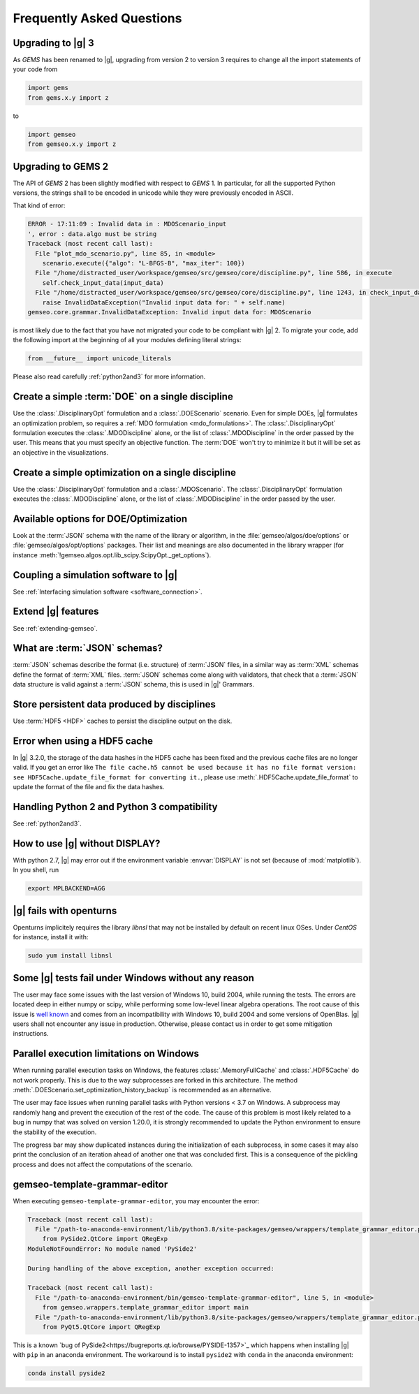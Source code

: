 ..
   Copyright 2021 IRT Saint Exupéry, https://www.irt-saintexupery.com

   This work is licensed under the Creative Commons Attribution-ShareAlike 4.0
   International License. To view a copy of this license, visit
   http://creativecommons.org/licenses/by-sa/4.0/ or send a letter to Creative
   Commons, PO Box 1866, Mountain View, CA 94042, USA.

.. _faq:

Frequently Asked Questions
==========================

Upgrading to |g| 3
------------------

As *GEMS* has been renamed to |g|,
upgrading from version 2 to version 3
requires to change all the import statements of your code
from

.. code-block:: python

  import gems
  from gems.x.y import z

to

.. code-block:: python

  import gemseo
  from gemseo.x.y import z

Upgrading to GEMS 2
-------------------

The API of *GEMS* 2 has been slightly modified
with respect to *GEMS* 1.
In particular,
for all the supported Python versions,
the strings shall to be encoded in unicode
while they were previously encoded in ASCII.

That kind of error:

.. code-block:: console

  ERROR - 17:11:09 : Invalid data in : MDOScenario_input
  ', error : data.algo must be string
  Traceback (most recent call last):
    File "plot_mdo_scenario.py", line 85, in <module>
      scenario.execute({"algo": "L-BFGS-B", "max_iter": 100})
    File "/home/distracted_user/workspace/gemseo/src/gemseo/core/discipline.py", line 586, in execute
      self.check_input_data(input_data)
    File "/home/distracted_user/workspace/gemseo/src/gemseo/core/discipline.py", line 1243, in check_input_data
      raise InvalidDataException("Invalid input data for: " + self.name)
  gemseo.core.grammar.InvalidDataException: Invalid input data for: MDOScenario

is most likely due to the fact
that you have not migrated your code
to be compliant with |g| 2.
To migrate your code,
add the following import at the beginning
of all your modules defining literal strings:

.. code-block:: python

   from __future__ import unicode_literals

Please also read carefully :ref:`python2and3` for more information.

Create a simple :term:`DOE` on a single discipline
--------------------------------------------------

Use the :class:`.DisciplinaryOpt` formulation
and a :class:`.DOEScenario` scenario.
Even for simple DOEs,
|g| formulates an optimization problem,
so requires a :ref:`MDO formulation <mdo_formulations>`.
The :class:`.DisciplinaryOpt` formulation
executes the :class:`.MDODiscipline` alone,
or the list of :class:`.MDODiscipline`
in the order passed by the user.
This means that you must specify an objective function.
The :term:`DOE` won't try to minimize it
but it will be set as an objective in the visualizations.

.. seealso:: For more details, we invite you to read our tutorial :ref:`sobieski_doe`.

Create a simple optimization on a single discipline
---------------------------------------------------

Use the :class:`.DisciplinaryOpt` formulation
and a :class:`.MDOScenario`.
The :class:`.DisciplinaryOpt` formulation
executes the :class:`.MDODiscipline` alone,
or the list of :class:`.MDODiscipline`
in the order passed by the user.

.. TODO add a code block showing an example

Available options for DOE/Optimization
--------------------------------------

Look at the :term:`JSON` schema
with the name of the library or algorithm,
in the :file:`gemseo/algos/doe/options`
or :file:`gemseo/algos/opt/options` packages.
Their list and meanings are also documented in the library wrapper
(for instance :meth:`!gemseo.algos.opt.lib_scipy.ScipyOpt._get_options`).

.. TODO add a code block showing an example

Coupling a simulation software to |g|
-------------------------------------

See :ref:`Interfacing simulation software <software_connection>`.

.. seealso:: We invite you to discover all the steps in this tutorial :ref:`sellar_mdo`.

Extend |g| features
-------------------

See :ref:`extending-gemseo`.

What are :term:`JSON` schemas?
------------------------------

:term:`JSON` schemas describe the format (i.e. structure)
of :term:`JSON` files,
in a similar way as :term:`XML` schemas
define the format of :term:`XML` files.
:term:`JSON` schemas come along with validators,
that check that a :term:`JSON` data structure
is valid against a :term:`JSON` schema,
this is used in |g|' Grammars.

.. seealso:: We invite you to read our documentation:  :ref:`grammars`.

.. seealso:: All details about the :term:`JSON` schema specification can be found here: `Understanding JSON schemas  <https://spacetelescope.github.io/understanding-json-schema/>`_.

Store persistent data produced by disciplines
---------------------------------------------

Use :term:`HDF5 <HDF>` caches to persist the discipline output on the disk.

.. seealso:: We invite you to read our documentation:  :ref:`caching`.

Error when using a HDF5 cache
-----------------------------

In |g| 3.2.0,
the storage of the data hashes in the HDF5 cache has been fixed
and the previous cache files are no longer valid.
If you get an error like
``The file cache.h5 cannot be used because it has no file format version:
see HDF5Cache.update_file_format for converting it.``,
please use :meth:`.HDF5Cache.update_file_format`
to update the format of the file and fix the data hashes.

Handling Python 2 and Python 3 compatibility
--------------------------------------------

See :ref:`python2and3`.

How to use |g| without DISPLAY?
-------------------------------

With python 2.7,
|g| may error out if the environment variable
:envvar:`DISPLAY` is not set (because of :mod:`matplotlib`).
In you shell, run

.. code-block:: console

   export MPLBACKEND=AGG

|g| fails with openturns
------------------------

Openturns implicitely requires the library *libnsl*
that may not be installed by
default on recent linux OSes.
Under *CentOS* for instance,
install it with:

.. code-block:: console

   sudo yum install libnsl

Some |g| tests fail under Windows without any reason
----------------------------------------------------

The user may face some issues with the last version of Windows 10, build 2004,
while running the tests. The errors are located deep in either numpy or scipy,
while performing some low-level linear algebra operations. The root cause of
this issue is `well known
<https://developercommunity.visualstudio.com/content/problem/1207405/fmod-after-an-update-to-windows-2004-is-causing-a.html>`_
and comes from an incompatibility with Windows 10, build 2004 and some versions
of OpenBlas. |g| users shall not encounter any issue in production.  Otherwise,
please contact us in order to get some mitigation instructions.

Parallel execution limitations on Windows
-----------------------------------------

When running parallel execution tasks on Windows, the features :class:`.MemoryFullCache`
and :class:`.HDF5Cache` do not work properly. This is due to the way subprocesses are forked
in this architecture. The method :meth:`.DOEScenario.set_optimization_history_backup`
is recommended as an alternative.

The user may face issues when running parallel tasks with Python versions < 3.7 on Windows.
A subprocess may randomly hang and prevent the execution of the rest of the code. The cause of
this problem is most likely related to a bug in numpy that was solved on version 1.20.0, it
is strongly recommended to update the Python environment to ensure the stability of the execution.

The progress bar may show duplicated instances during the initialization of each subprocess, in some cases
it may also print the conclusion of an iteration ahead of another one that was concluded first. This
is a consequence of the pickling process and does not affect the computations of the scenario.

gemseo-template-grammar-editor
------------------------------

When executing ``gemseo-template-grammar-editor``,
you may encounter the error:

.. code-block:: shell

    Traceback (most recent call last):
      File "/path-to-anaconda-environment/lib/python3.8/site-packages/gemseo/wrappers/template_grammar_editor.py", line 36, in <module>
        from PySide2.QtCore import QRegExp
    ModuleNotFoundError: No module named 'PySide2'

    During handling of the above exception, another exception occurred:

    Traceback (most recent call last):
      File "/path-to-anaconda-environment/bin/gemseo-template-grammar-editor", line 5, in <module>
        from gemseo.wrappers.template_grammar_editor import main
      File "/path-to-anaconda-environment/lib/python3.8/site-packages/gemseo/wrappers/template_grammar_editor.py", line 50, in <module>
        from PyQt5.QtCore import QRegExp

This is a known
`bug of PySide2<https://bugreports.qt.io/browse/PYSIDE-1357>`_
which happens when installing |g| with ``pip`` in an anaconda environment.
The workaround is to install ``pyside2`` with ``conda`` in the anaconda environment:

.. code-block:: shell

   conda install pyside2

